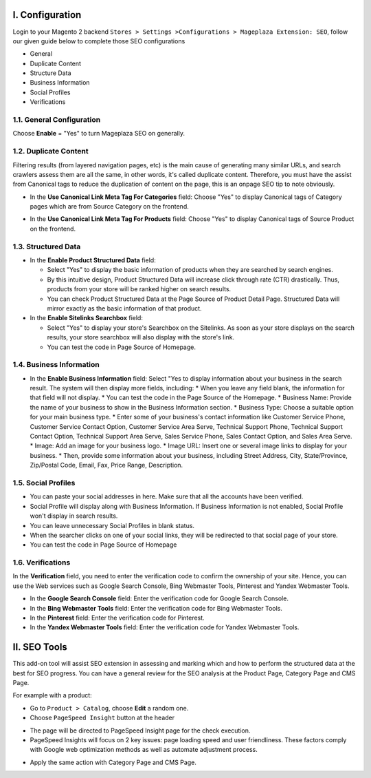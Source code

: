 I. Configuration 
******
Login to your Magento 2 backend ``Stores > Settings >Configurations > Mageplaza Extension: SEO``, follow our given guide below to complete those SEO configurations

* General
* Duplicate Content
* Structure Data
* Business Information
* Social Profiles
* Verifications

1.1. General Configuration
-----

Choose **Enable** = "Yes" to turn Mageplaza SEO on generally.

.. image:: https://i.imgur.com/lKwEQTy.png

1.2. Duplicate Content
-----
Filtering results (from layered navigation pages, etc) is the main cause of generating many similar URLs, and search crawlers assess them are all the same, in other words, it's called duplicate content. Therefore, you must have the assist from Canonical tags to reduce the duplication of content on the page, this is an onpage SEO tip to note obviously.

.. image:: https://i.imgur.com/KH3mlP6.png

* In the **Use Canonical Link Meta Tag For Categories** field: Choose "Yes" to display Canonical tags of Category pages which are from Source Category on the frontend.

.. image:: https://i.imgur.com/J9NZ3O3.png

* In the **Use Canonical Link Meta Tag For Products** field: Choose "Yes" to display Canonical tags of Source Product on the frontend.

.. image:: https://i.imgur.com/5fqHgqY.png

1.3. Structured Data
-----

.. image:: https://i.imgur.com/Wl8JHfM.png 

* In the **Enable Product Structured Data** field:
  
  * Select "Yes" to display the basic information of products when they are searched by search engines.
  * By this intuitive design, Product Structured Data will increase click through rate (CTR) drastically. Thus, products from your store will be ranked higher on search results.
  * You can check Product Structured Data at the Page Source of Product Detail Page. Structured Data will mirror exactly as the basic information of that product.

* In the **Enable Sitelinks Searchbox** field:
  
  * Select "Yes" to display your store's Searchbox on the Sitelinks. As soon as your store displays on the search results, your store searchbox will also display with the store's link.
  * You can test the code in Page Source of Homepage.

1.4. Business Information
-----

.. image:: https://i.imgur.com/puwFlCG.gif

* In the **Enable Business Information** field: Select "Yes to display information about your business in the search result. The system will then display more fields, including:
  * When you leave any field blank, the information for that field will not display.
  * You can test the code in the Page Source of the Homepage.
  * Business Name: Provide the name of your business to show in the Business Information section.
  * Business Type: Choose a suitable option for your main business type.
  * Enter some of your business's contact information like Customer Service Phone, Customer Service Contact Option, Customer Service Area Serve, Technical Support Phone, Technical Support Contact Option, Technical Support Area Serve, Sales Service Phone, Sales Contact Option, and Sales Area Serve.
  * Image: Add an image for your business logo.
  * Image URL: Insert one or several image links to display for your business.
  * Then, provide some information about your business, including Street Address, City, State/Province, Zip/Postal Code, Email, Fax, Price Range, Description.

1.5. Social Profiles 
-----

.. image:: https://i.imgur.com/kxwmBlr.png

* You can paste your social addresses in here. Make sure that all the accounts have been verified.
* Social Profile will display along with Business Information. If Business Information is not enabled, Social Profile won't display in search results.
* You can leave unnecessary Social Profiles in blank status. 
* When the searcher clicks on one of your social links, they will be redirected to that social page of your store.
* You can test the code in Page Source of Homepage

1.6. Verifications
-----

In the **Verification** field, you need to enter the verification code to confirm the ownership of your site. Hence, you can use the Web services such as Google Search Console, Bing Webmaster Tools, Pinterest and Yandex Webmaster Tools.

.. image:: https://i.imgur.com/DNu7Rba.png

* In the **Google Search Console** field: Enter the verification code for Google Search Console.
* In the **Bing Webmaster Tools** field: Enter the verification code for Bing Webmaster Tools.
* In the **Pinterest** field: Enter the verification code for Pinterest.
* In the **Yandex Webmaster Tools** field: Enter the verification code for Yandex Webmaster Tools.

II. SEO Tools 
******
This add-on tool will assist SEO extension in assessing and marking which and how to perform the structured data at the best for SEO progress. You can have a general review for the SEO analysis at the Product Page, Category Page and CMS Page.

For example with a product:

* Go to ``Product > Catalog``, choose **Edit** a random one.
* Choose ``PageSpeed Insight`` button at the header

.. image:: https://i.imgur.com/RsleU1i.png

* The page will be directed to PageSpeed Insight page for the check execution.

* PageSpeed Insights will focus on 2 key issues: page loading speed and user friendliness. These factors comply with Google web optimization methods as well as automate adjustment process.

.. image:: https://i.imgur.com/LwbRANa.png

* Apply the same action with Category Page and CMS Page.

